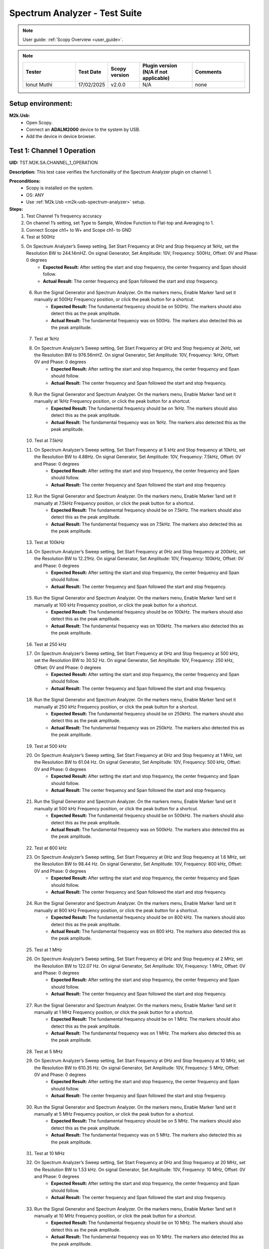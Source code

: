 .. _m2k_spectrum_analyzer_tests:

Spectrum Analyzer - Test Suite
====================================================================================================

.. note::

    User guide: :ref:`Scopy Overview <user_guide>`.


.. note::
    .. list-table:: 
       :widths: 50 30 30 50 50
       :header-rows: 1

       * - Tester
         - Test Date
         - Scopy version
         - Plugin version (N/A if not applicable)
         - Comments
       * - Ionut Muthi
         - 17/02/2025
         - v2.0.0
         - N/A
         - none 

Setup environment:
----------------------------------------------------------------------------------------------------

.. _m2k-usb-spectrum-analyzer:

**M2k.Usb:**
        - Open Scopy.
        - Connect an **ADALM2000** device to the system by USB.
        - Add the device in device browser.

Test 1: Channel 1 Operation
----------------------------------------------------------------------------------------------------

**UID:** TST.M2K.SA.CHANNEL_1_OPERATION

**Description:** This test case verifies the functionality of the Spectrum Analyzer plugin on channel 1.

**Preconditions:**
        - Scopy is installed on the system.
        - OS: ANY
        - Use :ref:`M2k.Usb <m2k-usb-spectrum-analyzer>` setup.

**Steps:**
        1. Test Channel 1’s frequency accuracy
        2. On channel 1’s setting, set Type to Sample, Window Function to Flat-top and Averaging to 1.
        3. Connect Scope ch1+ to W+ and Scope ch1- to GND
        4. Test at 500Hz
        5. On Spectrum Analyzer’s Sweep setting, Set Start Frequency at 0Hz and Stop frequency at 1kHz, set the Resolution BW to 244.14mHZ. On signal Generator, Set Amplitude: 10V, Frequency: 500Hz, Offset: 0V and Phase: 0 degrees
                - **Expected Result:** After setting the start and stop frequency, the center frequency and Span should follow.
                - **Actual Result:**  The center frequency and Span followed the start and stop frequency.

..
  Actual test result goes here.
..

        6. Run the Signal Generator and Spectrum Analyzer. On the markers menu, Enable Marker 1and set it manually at 500Hz Frequency position, or click the peak button for a shortcut.
                - **Expected Result:** The fundamental frequency should be on 500Hz. The markers should also detect this as the peak amplitude.
                - **Actual Result:** The fundamental frequency was on 500Hz. The markers also detected this as the peak amplitude.

..
  Actual test result goes here.
..

        7. Test at 1kHz
        8. On Spectrum Analyzer’s Sweep setting, Set Start Frequency at 0Hz and Stop frequency at 2kHz, set the Resolution BW to 976.56mHZ. On signal Generator, Set Amplitude: 10V, Frequency: 1kHz, Offset: 0V and Phase: 0 degrees
                - **Expected Result:** After setting the start and stop frequency, the center frequency and Span should follow.
                - **Actual Result:** The center frequency and Span followed the start and stop frequency.

..
  Actual test result goes here.
..

        9. Run the Signal Generator and Spectrum Analyzer. On the markers menu, Enable Marker 1and set it manually at 1kHz Frequency position, or click the peak button for a shortcut.
                - **Expected Result:** The fundamental frequency should be on 1kHz. The markers should also detect this as the peak amplitude.
                - **Actual Result:** The fundamental frequency was on 1kHz. The markers also detected this as the peak amplitude.

..
  Actual test result goes here.
..

        10. Test at 7.5kHz
        11. On Spectrum Analyzer’s Sweep setting, Set Start Frequency at 5 kHz and Stop frequency at 10kHz, set the Resolution BW to 4.88Hz. On signal Generator, Set Amplitude: 10V, Frequency: 7.5kHz, Offset: 0V and Phase: 0 degrees
                - **Expected Result:** After setting the start and stop frequency, the center frequency and Span should follow.
                - **Actual Result:** The center frequency and Span followed the start and stop frequency.

..
  Actual test result goes here.
..

        12. Run the Signal Generator and Spectrum Analyzer. On the markers menu, Enable Marker 1and set it manually at 7.5kHz Frequency position, or click the peak button for a shortcut.
                - **Expected Result:** The fundamental frequency should be on 7.5kHz. The markers should also detect this as the peak amplitude.
                - **Actual Result:** The fundamental frequency was on 7.5kHz. The markers also detected this as the peak amplitude.

..
  Actual test result goes here.
..

        13. Test at 100kHz
        14. On Spectrum Analyzer’s Sweep setting, Set Start Frequency at 0Hz and Stop frequency at 200kHz, set the Resolution BW to 12.21Hz. On signal Generator, Set Amplitude: 10V, Frequency: 100kHz, Offset: 0V and Phase: 0 degrees
                - **Expected Result:** After setting the start and stop frequency, the center frequency and Span should follow.
                - **Actual Result:** The center frequency and Span followed the start and stop frequency.

..
  Actual test result goes here.
..

        15. Run the Signal Generator and Spectrum Analyzer. On the markers menu, Enable Marker 1and set it manually at 100 kHz Frequency position, or click the peak button for a shortcut.
                - **Expected Result:** The fundamental frequency should be on 100kHz. The markers should also detect this as the peak amplitude.
                - **Actual Result:** The fundamental frequency was on 100kHz. The markers also detected this as the peak amplitude.

..
  Actual test result goes here.
..

        16. Test at 250 kHz
        17. On Spectrum Analyzer’s Sweep setting, Set Start Frequency at 0Hz and Stop frequency at 500 kHz, set the Resolution BW to 30.52 Hz. On signal Generator, Set Amplitude: 10V, Frequency: 250 kHz, Offset: 0V and Phase: 0 degrees
                - **Expected Result:** After setting the start and stop frequency, the center frequency and Span should follow.
                - **Actual Result:** The center frequency and Span followed the start and stop frequency.

..
  Actual test result goes here.
..

        18. Run the Signal Generator and Spectrum Analyzer. On the markers menu, Enable Marker 1and set it manually at 250 kHz Frequency position, or click the peak button for a shortcut.
                - **Expected Result:** The fundamental frequency should be on 250kHz. The markers should also detect this as the peak amplitude.
                - **Actual Result:** The fundamental frequency was on 250kHz. The markers also detected this as the peak amplitude.

..
  Actual test result goes here.
..

        19. Test at 500 kHz
        20. On Spectrum Analyzer’s Sweep setting, Set Start Frequency at 0Hz and Stop frequency at 1 MHz, set the Resolution BW to 61.04 Hz. On signal Generator, Set Amplitude: 10V, Frequency: 500 kHz, Offset: 0V and Phase: 0 degrees
                - **Expected Result:** After setting the start and stop frequency, the center frequency and Span should follow.
                - **Actual Result:** The center frequency and Span followed the start and stop frequency. 

..
  Actual test result goes here.
..

        21. Run the Signal Generator and Spectrum Analyzer. On the markers menu, Enable Marker 1and set it manually at 500 kHz Frequency position, or click the peak button for a shortcut.
                - **Expected Result:** The fundamental frequency should be on 500kHz. The markers should also detect this as the peak amplitude.
                - **Actual Result:** The fundamental frequency was on 500kHz. The markers also detected this as the peak amplitude.

..
  Actual test result goes here.
..

        22. Test at 800 kHz
        23. On Spectrum Analyzer’s Sweep setting, Set Start Frequency at 0Hz and Stop frequency at 1.6 MHz, set the Resolution BW to 98.44 Hz. On signal Generator, Set Amplitude: 10V, Frequency: 800 kHz, Offset: 0V and Phase: 0 degrees
                - **Expected Result:** After setting the start and stop frequency, the center frequency and Span should follow.
                - **Actual Result:** The center frequency and Span followed the start and stop frequency.

..
  Actual test result goes here.
..

        24. Run the Signal Generator and Spectrum Analyzer. On the markers menu, Enable Marker 1and set it manually at 800 kHz Frequency position, or click the peak button for a shortcut.
                - **Expected Result:** The fundamental frequency should be on 800 kHz. The markers should also detect this as the peak amplitude.
                - **Actual Result:** The fundamental frequency was on 800 kHz. The markers also detected this as the peak amplitude.

..
  Actual test result goes here.
..

        25. Test at 1 MHz
        26. On Spectrum Analyzer’s Sweep setting, Set Start Frequency at 0Hz and Stop frequency at 2 MHz, set the Resolution BW to 122.07 Hz. On signal Generator, Set Amplitude: 10V, Frequency: 1 MHz, Offset: 0V and Phase: 0 degrees
                - **Expected Result:** After setting the start and stop frequency, the center frequency and Span should follow.
                - **Actual Result:** The center frequency and Span followed the start and stop frequency.

..
  Actual test result goes here.
..

        27. Run the Signal Generator and Spectrum Analyzer. On the markers menu, Enable Marker 1and set it manually at 1 MHz Frequency position, or click the peak button for a shortcut.
                - **Expected Result:** The fundamental frequency should be on 1 MHz. The markers should also detect this as the peak amplitude.
                - **Actual Result:** The fundamental frequency was on 1 MHz. The markers also detected this as the peak amplitude.

..
  Actual test result goes here.
..

        28. Test at 5 MHz
        29. On Spectrum Analyzer’s Sweep setting, Set Start Frequency at 0Hz and Stop frequency at 10 MHz, set the Resolution BW to 610.35 Hz. On signal Generator, Set Amplitude: 10V, Frequency: 5 MHz, Offset: 0V and Phase: 0 degrees
                - **Expected Result:** After setting the start and stop frequency, the center frequency and Span should follow.
                - **Actual Result:** The center frequency and Span followed the start and stop frequency.

..
  Actual test result goes here.
..

        30. Run the Signal Generator and Spectrum Analyzer. On the markers menu, Enable Marker 1and set it manually at 5 MHz Frequency position, or click the peak button for a shortcut.
                - **Expected Result:** The fundamental frequency should be on 5 MHz. The markers should also detect this as the peak amplitude.
                - **Actual Result:** The fundamental frequency was on 5 MHz. The markers also detected this as the peak amplitude.

..
  Actual test result goes here.
..

        31. Test at 10 MHz
        32. On Spectrum Analyzer’s Sweep setting, Set Start Frequency at 0Hz and Stop frequency at 20 MHz, set the Resolution BW to 1.53 kHz. On signal Generator, Set Amplitude: 10V, Frequency: 10 MHz, Offset: 0V and Phase: 0 degrees
                - **Expected Result:** After setting the start and stop frequency, the center frequency and Span should follow.
                - **Actual Result:** The center frequency and Span followed the start and stop frequency.

..
  Actual test result goes here.
..

        33. Run the Signal Generator and Spectrum Analyzer. On the markers menu, Enable Marker 1and set it manually at 10 MHz Frequency position, or click the peak button for a shortcut.
                - **Expected Result:** The fundamental frequency should be on 10 MHz. The markers should also detect this as the peak amplitude.
                - **Actual Result:** The fundamental frequency was on 10 MHz. The markers also detected this as the peak amplitude.

..
  Actual test result goes here.
..

        34. Test at 20 MHz
        35. On Spectrum Analyzer’s Sweep setting, Set Start Frequency at 0Hz and Stop frequency at 50 MHz, set the Resolution BW to 3.05 kHz. On signal Generator, Set Amplitude: 10V, Frequency: 20 MHz, Offset: 0V and Phase: 0 degrees
                - **Expected Result:** After setting the start and stop frequency, the center frequency and Span should follow.
                - **Actual Result:** The center frequency and Span followed the start and stop frequency.

..
  Actual test result goes here.
..

        36. Run the Signal Generator and Spectrum Analyzer. On the markers menu, Enable Marker 1and set it manually at 20 MHz Frequency position, or click the peak button for a shortcut.
                - **Expected Result:** The fundamental frequency should be on 20 MHz. The markers should also detect this as the peak amplitude.
                - **Actual Result:** The fundamental frequency was on 20 MHz. The markers also detected this as the peak amplitude.

..
  Actual test result goes here.
..

**Tested OS:** Windows ADI

..
  Details about the tested OS goes here.

**Comments:** none

..
  Any comments about the test goes here.

**Result:** PASS

..
  The result of the test goes here (PASS/FAIL).


Test 2: Channel 2 Operation
--------------------------------------------

**UID:** TST.M2K.SA.CHANNEL_2_OPERATION

**Description:** This test case verifies the functionality of the Spectrum Analyzer plugin on channel 2.

**Preconditions:**
        - Scopy is installed on the system.
        - OS: ANY
        - Use :ref:`M2k.Usb <m2k-usb-spectrum-analyzer>` setup.

**Steps:**
        1. Test Channel 2’s frequency accuracy
        2. On Channel 2’s setting, set Type to Sample, Window Function to Flat-top and Averaging to 1.
        3. Connect Scope ch2+ to W2+ and Scope ch2- to GND
        4. Test at 500Hz
        5. On Spectrum Analyzer’s Sweep setting, Set Start Frequency at 0Hz and Stop frequency at 1kHz, set the Resolution BW to 244.14mHZ. On signal Generator, Set Amplitude: 10V, Frequency: 500Hz, Offset: 0V and Phase: 0 degrees
                - **Expected Result:** After setting the start and stop frequency, the center frequency and Span should follow.
                - **Actual Result:** The center frequency and Span followed the start and stop frequency.

..
  Actual test result goes here.
..

        6. Run the Signal Generator and Spectrum Analyzer. On the markers menu, Enable Marker 1and set it manually at 500Hz Frequency position, or click the peak button for a shortcut.
                - **Expected Result:** The fundamental frequency should be on 500Hz. The markers should also detect this as the peak amplitude.
                - **Actual Result:** The fundamental frequency was on 500Hz. The markers also detected this as the peak amplitude.

..
  Actual test result goes here.
..

        7. Test at 1kHz
        8. On Spectrum Analyzer’s Sweep setting, Set Start Frequency at 0Hz and Stop frequency at 2kHz, set the Resolution BW to 976.56mHZ. On signal Generator, Set Amplitude: 10V, Frequency: 1kHz, Offset: 0V and Phase: 0 degrees
                - **Expected Result:** After setting the start and stop frequency, the center frequency and Span should follow.
                - **Actual Result:** The center frequency and Span followed the start and stop frequency.

..
  Actual test result goes here.
..

        9. Run the Signal Generator and Spectrum Analyzer. On the markers menu, Enable Marker 1and set it manually at 1kHz Frequency position, or click the peak button for a shortcut.
                - **Expected Result:** The fundamental frequency should be on 1kHz. The markers should also detect this as the peak amplitude.
                - **Actual Result:** The fundamental frequency was on 1kHz. The markers also detected this as the peak amplitude.

..
  Actual test result goes here.
..

        10. Test at 7.5kHz
        11. On Spectrum Analyzer’s Sweep setting, Set Start Frequency at 5 kHz and Stop frequency at 10kHz, set the Resolution BW to 4.88Hz. On signal Generator, Set Amplitude: 10V, Frequency: 7.5kHz, Offset: 0V and Phase: 0 degrees
                - **Expected Result:** After setting the start and stop frequency, the center frequency and Span should follow.
                - **Actual Result:** The center frequency and Span followed the start and stop frequency.

..
  Actual test result goes here.
..

        12. Run the Signal Generator and Spectrum Analyzer. On the markers menu, Enable Marker 1and set it manually at 7.5kHz Frequency position, or click the peak button for a shortcut.
                - **Expected Result:** The fundamental frequency should be on 7.5kHz. The markers should also detect this as the peak amplitude.
                - **Actual Result:** The fundamental frequency was on 7.5kHz. The markers also detected this as the peak amplitude.

..
  Actual test result goes here.
..

        13. Test at 100kHz
        14. On Spectrum Analyzer’s Sweep setting, Set Start Frequency at 0Hz and Stop frequency at 200kHz, set the Resolution BW to 12.21Hz. On signal Generator, Set Amplitude: 10V, Frequency: 100kHz, Offset: 0V and Phase: 0 degrees
                - **Expected Result:** After setting the start and stop frequency, the center frequency and Span should follow.
                - **Actual Result:** The center frequency and Span followed the start and stop frequency.

..
  Actual test result goes here.
..

        15. Run the Signal Generator and Spectrum Analyzer. On the markers menu, Enable Marker 1and set it manually at 100 kHz Frequency position, or click the peak button for a shortcut.
                - **Expected Result:** The fundamental frequency should be on 100kHz. The markers should also detect this as the peak amplitude.
                - **Actual Result:** The fundamental frequency was on 100kHz. The markers also detected this as the peak amplitude.

..
  Actual test result goes here.
..

        16. Test at 250 kHz
        17. On Spectrum Analyzer’s Sweep setting, Set Start Frequency at 0Hz and Stop frequency at 500 kHz, set the Resolution BW to 30.52 Hz. On signal Generator, Set Amplitude: 10V, Frequency: 250 kHz, Offset: 0V and Phase: 0 degrees
                - **Expected Result:** After setting the start and stop frequency, the center frequency and Span should follow.
                - **Actual Result:** The center frequency and Span followed the start and stop frequency.

..
  Actual test result goes here.
..

        18. Run the Signal Generator and Spectrum Analyzer. On the markers menu, Enable Marker 1and set it manually at 250 kHz Frequency position, or click the peak button for a shortcut.
                - **Expected Result:** The fundamental frequency should be on 250kHz. The markers should also detect this as the peak amplitude.
                - **Actual Result:** The fundamental frequency was on 250kHz. The markers also detected this as the peak amplitude.

..
  Actual test result goes here.
..

        19. Test at 500 kHz
        20. On Spectrum Analyzer’s Sweep setting, Set Start Frequency at 0Hz and Stop frequency at 1 MHz, set the Resolution BW to 61.04 Hz. On signal Generator, Set Amplitude: 10V, Frequency: 500 kHz, Offset: 0V and Phase: 0 degrees
                - **Expected Result:** After setting the start and stop frequency, the center frequency and Span should follow.
                - **Actual Result:** The center frequency and Span followed the start and stop frequency.

..
  Actual test result goes here.
..

        21. Run the Signal Generator and Spectrum Analyzer. On the markers menu, Enable Marker 1and set it manually at 500 kHz Frequency position, or click the peak button for a shortcut.
                - **Expected Result:** The fundamental frequency should be on 500kHz. The markers should also detect this as the peak amplitude.
                - **Actual Result:** The fundamental frequency was on 500kHz. The markers also detected this as the peak amplitude.

..
  Actual test result goes here.
..

        22. Test at 800 kHz
        23. On Spectrum Analyzer’s Sweep setting, Set Start Frequency at 0Hz and Stop frequency at 1.6 MHz, set the Resolution BW to 98.44 Hz. On signal Generator, Set Amplitude: 10V, Frequency: 800 kHz, Offset: 0V and Phase: 0 degrees
                - **Expected Result:** After setting the start and stop frequency, the center frequency and Span should follow.
                - **Actual Result:** The center frequency and Span followed the start and stop frequency.

..
  Actual test result goes here.
..

        24. Run the Signal Generator and Spectrum Analyzer. On the markers menu, Enable Marker 1and set it manually at 800 kHz Frequency position, or click the peak button for a shortcut.
                - **Expected Result:** The fundamental frequency should be on 800 kHz. The markers should also detect this as the peak amplitude.
                - **Actual Result:** The fundamental frequency was on 800 kHz. The markers also detected this as the peak amplitude.

..
  Actual test result goes here.
..

        25. Test at 1 MHz
        26. On Spectrum Analyzer’s Sweep setting, Set Start Frequency at 0Hz and Stop frequency at 2 MHz, set the Resolution BW to 122.07 Hz. On signal Generator, Set Amplitude: 10V, Frequency: 1 MHz, Offset: 0V and Phase: 0 degrees
                - **Expected Result:** After setting the start and stop frequency, the center frequency and Span should follow.
                - **Actual Result:** The center frequency and Span followed the start and stop frequency.

..
  Actual test result goes here.
..

        27. Run the Signal Generator and Spectrum Analyzer. On the markers menu, Enable Marker 1and set it manually at 1 MHz Frequency position, or click the peak button for a shortcut.
                - **Expected Result:** The fundamental frequency should be on 1 MHz. The markers should also detect this as the peak amplitude.
                - **Actual Result:** The fundamental frequency was on 1 MHz. The markers also detected this as the peak amplitude.

..
  Actual test result goes here.
..

        28. Test at 5 MHz
        29. On Spectrum Analyzer’s Sweep setting, Set Start Frequency at 0Hz and Stop frequency at 10 MHz, set the Resolution BW to 610.35 Hz. On signal Generator, Set Amplitude: 10V, Frequency: 5 MHz, Offset: 0V and Phase: 0 degrees
                - **Expected Result:** After setting the start and stop frequency, the center frequency and Span should follow.
                - **Actual Result:** The center frequency and Span followed the start and stop frequency.

..
  Actual test result goes here.
..

        30. Run the Signal Generator and Spectrum Analyzer. On the markers menu, Enable Marker 1and set it manually at 5 MHz Frequency position, or click the peak button for a shortcut.
                - **Expected Result:** The fundamental frequency should be on 5 MHz. The markers should also detect this as the peak amplitude.
                - **Actual Result:** The fundamental frequency was on 5 MHz. The markers also detected this as the peak amplitude.

..
  Actual test result goes here.
..

        31. Test at 10 MHz
        32. On Spectrum Analyzer’s Sweep setting, Set Start Frequency at 0Hz and Stop frequency at 20 MHz, set the Resolution BW to 1.53 kHz. On signal Generator, Set Amplitude: 10V, Frequency: 10 MHz, Offset: 0V and Phase: 0 degrees
                - **Expected Result:** After setting the start and stop frequency, the center frequency and Span should follow.
                - **Actual Result:** The center frequency and Span followed the start and stop frequency.

..
  Actual test result goes here.
..

        33. Run the Signal Generator and Spectrum Analyzer. On the markers menu, Enable Marker 1and set it manually at 10 MHz Frequency position, or click the peak button for a shortcut.
                - **Expected Result:** The fundamental frequency should be on 10 MHz. The markers should also detect this as the peak amplitude.
                - **Actual Result:** The fundamental frequency was on 10 MHz. The markers also detected this as the peak amplitude.

..
  Actual test result goes here.
..

        34. Test at 20 MHz
        35. On Spectrum Analyzer’s Sweep setting, Set Start Frequency at 0Hz and Stop frequency at 50 MHz, set the Resolution BW to 3.05 kHz. On signal Generator, Set Amplitude: 10V, Frequency: 20 MHz, Offset: 0V and Phase: 0 degrees
                - **Expected Result:** After setting the start and stop frequency, the center frequency and Span should follow.
                - **Actual Result:** The center frequency and Span followed the start and stop frequency.

..
  Actual test result goes here.
..

        36. Run the Signal Generator and Spectrum Analyzer. On the markers menu, Enable Marker 1and set it manually at 20 MHz Frequency position, or click the peak button for a shortcut.
                - **Expected Result:** The fundamental frequency should be on 20 MHz. The markers should also detect this as the peak amplitude.
                - **Actual Result:** The fundamental frequency was on 20 MHz. The markers also detected this as the peak amplitude.

..
  Actual test result goes here.
..

**Tested OS:** Windows ADI

..
  Details about the tested OS goes here.

**Comments:** none

..
  Any comments about the test goes here.

**Result:** PASS

..
  The result of the test goes here (PASS/FAIL).


Test 3: Channel 1 and 2 Operation
--------------------------------------------

**UID:** TST.M2K.SA.CHANNEL_1_AND_2_OPERATION

**Description:** This test case verifies the functionality of the Spectrum Analyzer plugin on channel 1 and 2.

**Preconditions:**
        - Scopy is installed on the system.
        - OS: ANY
        - Use :ref:`M2k.Usb <m2k-usb-spectrum-analyzer>` setup.

**Steps:**
        1. Testing the marker function for channel 1 and 2
        2. On channel 1 and 2’s setting, set Type to Sample, Window Function to Flat-top and Averaging to 1.
        3. Connect Scope ch1+ to W1 and Scope ch1- to GND. Connect Scope ch2+ to W2 and Scope ch2- to GND
        4. On Spectrum Analyzer’s Sweep setting, Set Start Frequency at 0Hz and Stop frequency at 1MHz, set the Resolution BW to 61.04Hz. On signal Generator, Set Channel 1’s Amplitude: 10V, Frequency: 250 kHz, Offset: 0V and Phase: 0 degrees. Amplitude: 10V, Frequency: 750 kHz, Offset: 0V and Phase: 0 degrees
        5. Open the marker setting and select channel 1. Enable marker 1,2,3,4 or 5.
                - **Expected Result:** The marker is enabled when the number box is filled with color. The initial position of the marker is on the center frequency of the window.
                - **Actual Result:** The marker is enabled when the number box is filled with color. The initial position of the marker is on the center frequency of the window.

..
  Actual test result goes here.
..

        6. Click the peak button.
                - **Expected Result:** The marker highlighted should detect the fundamental frequency of the channel 1’s signal which is on 250kHz.
                - **Actual Result:** The marker highlighted detected the fundamental frequency of the channel 1’s signal which is on 250kHz.

..
  Actual test result goes here.
..

        7. Click the “→ peak” button.
                - **Expected Result:** The marker highlighted shouldn’t detect the fundamental frequency of the channel 2’s signal which is on 750kHz.
                - **Actual Result:** The marker highlighted shows another peak frequency ignoring the fundamental frequency of the channel 2’s signal which is on 750kHz.

..
  Actual test result goes here.
..

        8. Click the “Dn Ampl” button.
                - **Expected Result:** The marker should detect the next lower amplitude signal compared from the previous point within the channel 1’s spectrum.
                - **Actual Result:** The marker detected the next lower amplitude signal compared from the previous point within the channel 1’s spectrum.

..
  Actual test result goes here.
..

        9. Click the “Up Ampl” button.
                - **Expected Result:** The marker should detect the next higher amplitude signal compared from the previous point within the channel 1’s spectrum.
                - **Actual Result:** The marker detected the next higher amplitude signal compared from the previous point within the channel 1’s spectrum.

..
  Actual test result goes here.
..

        10. Open the marker setting and select channel 2. Enable marker 1,2,3,4 or 5.
                - **Expected Result:** The marker is enabled when the number box is filled with color. The initial position of the marker is on the center frequency of the window.
                - **Actual Result:** The marker is enabled when the number box is filled with color. The initial position of the marker is on the center frequency of the window.

..
  Actual test result goes here.
..

        11. Click the peak button.
                - **Expected Result:** The marker highlighted should detect the fundamental frequency of the channel 2’s signal which is on 750kHz.
                - **Actual Result:** The marker highlighted detected the fundamental frequency of the channel 2’s signal which is on 750kHz.

..
  Actual test result goes here.
..

        12. Click the “← peak” button.
                - **Expected Result:** The marker highlighted shouldn’t detect the fundamental frequency of the channel 1’s signal which is on 250kHz.
                - **Actual Result:** The marker highlighted shows another peak frequency ignoring the fundamental frequency of the channel 1’s signal which is on 250kHz.

..
  Actual test result goes here.
..

        13. Click the “Dn Ampl” button.
                - **Expected Result:** The marker should detect the next lower amplitude signal compared from the previous point within the channel 2’s spectrum.
                - **Actual Result:** The marker detected the next lower amplitude signal compared from the previous point within the channel 2’s spectrum.

..
  Actual test result goes here.
..

        14. Click the “Up Ampl” button.
                - **Expected Result:** The marker should detect the next higher amplitude signal compared from the previous point within the channel 2’s spectrum.
                - **Actual Result:** The marker detected the next higher amplitude signal compared from the previous point within the channel 2’s spectrum.

..
  Actual test result goes here.
..

        15. Testing channel 1 and 2 simultaneously
        16. On channel 1 and 2’s setting, set Type to Sample, Window Function to Flat-top and Averaging to 1.
        17. Connect Scope ch1+ to W1 and Scope ch1- to GND. Connect Scope ch2+ to W2 and Scope ch2- to GND
        18. On Spectrum Analyzer’s Sweep setting, Set Start Frequency at 0Hz and Stop frequency at 500 Hz, set the Resolution BW to 488.28 mHz. On signal Generator, Set Channel 1’s Amplitude: 10V, Frequency: 100 Hz, Offset: 0V and Phase: 0 degrees. Amplitude: 10V, Frequency: 300 Hz, Offset: 0V and Phase: 0 degrees
        19. Run the Signal Generator and Spectrum Analyzer. Set Marker Table on to monitor marker values.
                - **Expected Result:** The fundamental frequency should be on 100 Hz for channel 1 and 300 Hz for channel 2. The signals shouldn’t be interfering the other.
                - **Actual Result:** The fundamental frequency was on 100 Hz for channel 1 and 300 Hz for channel 2. The signals didn’t interfere with each other.

..
  Actual test result goes here.
..

        20. Repeat Testing the marker function for channel 1 and 2 from steps 5. to 14.
                - **Expected Result:** The behavior should be the same.
                - **Actual Result:** The behavior was the same.

..
  Actual test result goes here.
..

        21. On Spectrum Analyzer’s Sweep setting, Set Start Frequency at 0Hz and Stop frequency at 1k Hz, set the Resolution BW to 976.56 mHz. On signal Generator, Set Channel 1’s Amplitude: 10V, Frequency: 200 Hz, Offset: 0V and Phase: 0 degrees. Amplitude: 10V, Frequency: 600 Hz, Offset: 0V and Phase: 0 degrees
        22. Run the Signal Generator and Spectrum Analyzer.
                - **Expected Result:** The fundamental frequency should be on 200 Hz for channel 1 and 600 Hz for channel 2. The signals shouldn’t be interfering the other.
                - **Actual Result:** The fundamental frequency was on 200 Hz for channel 1 and 600 Hz for channel 2. The signals didn’t interfere with each other.

..
  Actual test result goes here.
..

        23. Repeat Testing the marker function for channel 1 and 2 from steps 5. to 14.
                - **Expected Result:** The behavior should be the same.
                - **Actual Result:** The behavior was the same.

..
  Actual test result goes here.
..

        24. On Spectrum Analyzer’s Sweep setting, Set Start Frequency at 0Hz and Stop frequency at 1k Hz, set the Resolution BW to 976.56 mHz. On signal Generator, Set Channel 1’s Amplitude: 10V, Frequency: 300 Hz, Offset: 0V and Phase: 0 degrees. Amplitude: 10V, Frequency: 700 Hz, Offset: 0V and Phase: 0 degrees
        25. Run the Signal Generator and Spectrum Analyzer.
                - **Expected Result:** The fundamental frequency should be on 300 Hz for channel 1 and 700 Hz for channel 2. The signals shouldn’t be interfering the other.
                - **Actual Result:** The fundamental frequency was on 300 Hz for channel 1 and 700 Hz for channel 2. The signals didn’t interfere with each other.

..
  Actual test result goes here.
..

        26. Repeat Testing the marker function for channel 1 and 2 from steps 5 to 14.
                - **Expected Result:** The behavior should be the same.
                - **Actual Result:** The behavior was the same.

..
  Actual test result goes here.
..

        27. On Spectrum Analyzer’s Sweep setting, Set Start Frequency at 0Hz and Stop frequency at 10 kHz, set the Resolution BW to 4.88 Hz. On signal Generator, Set Channel 1’s Amplitude: 10V, Frequency: 4 kHz, Offset: 0V and Phase: 0 degrees. Amplitude: 10V, Frequency: 7k Hz, Offset: 0V and Phase: 0 degrees
        28. Run the Signal Generator and Spectrum Analyzer.
                - **Expected Result:** The fundamental frequency should be on 4 kHz for channel 1 and 7 kHz for channel 2. The signals shouldn’t be interfering the other.
                - **Actual Result:** The fundamental frequency was on 4 kHz for channel 1 and 7 kHz for channel 2. The signals didn’t interfere with each other.

..
  Actual test result goes here.
..

        29. Repeat Testing the marker function for channel 1 and 2 from steps 5 to 14.
                - **Expected Result:** The behavior should be the same.
                - **Actual Result:** The behavior was the same.

..
  Actual test result goes here.
..

        30. On Spectrum Analyzer’s Sweep setting, Set Start Frequency at 0Hz and Stop frequency at 20 kHz, set the Resolution BW to 9.77 Hz. On signal Generator, Set Channel 1’s Amplitude: 10V, Frequency: 10 kHz, Offset: 0V and Phase: 0 degrees. Amplitude: 10V, Frequency: 15 kHz, Offset: 0V and Phase: 0 degrees
        31. Run the Signal Generator and Spectrum Analyzer.
                - **Expected Result:** The fundamental frequency should be on 10 kHz for channel 1 and 15 kHz for channel 2. The signals shouldn’t be interfering the other.
                - **Actual Result:** The fundamental frequency was on 10 kHz for channel 1 and 15 kHz for channel 2. The signals didn’t interfere with each other.

..
  Actual test result goes here.
..

        32. Repeat Testing the marker function for channel 1 and 2 from steps 5 to 14.
                - **Expected Result:** The behavior should be the same.
                - **Actual Result:** The behavior was the same.

..
  Actual test result goes here.
..

        33. On Spectrum Analyzer’s Sweep setting, Set Start Frequency at 0Hz and Stop frequency at 50 kHz, set the Resolution BW to 24.41 Hz. On signal Generator, Set Channel 1’s Amplitude: 10V, Frequency: 25 kHz, Offset: 0V and Phase: 0 degrees. Amplitude: 10V, Frequency: 35 kHz, Offset: 0V and Phase: 0 degrees
        34. Run the Signal Generator and Spectrum Analyzer.
                - **Expected Result:** The fundamental frequency should be on 25 kHz for channel 1 and 35 kHz for channel 2. The signals shouldn’t be interfering the other.
                - **Actual Result:** The fundamental frequency was on 25 kHz for channel 1 and 35 kHz for channel 2. The signals didn’t interfere with each other.

..
  Actual test result goes here.
..

        35. Repeat Testing the marker function for channel 1 and 2 from steps 5 to 14.
                - **Expected Result:** The behavior should be the same.
                - **Actual Result:** The behavior was the same.

..
  Actual test result goes here.
..

        36. On Spectrum Analyzer’s Sweep setting, Set Start Frequency at 0Hz and Stop frequency at 100 kHz, set the Resolution BW to 61.04 Hz. On signal Generator, Set Channel 1’s Amplitude: 10V, Frequency: 50 kHz, Offset: 0V and Phase: 0 degrees. Amplitude: 10V, Frequency: 70 kHz, Offset: 0V and Phase: 0 degrees
        37. Run the Signal Generator and Spectrum Analyzer.
                - **Expected Result:** The fundamental frequency should be on 50 kHz for channel 1 and 70 kHz for channel 2. The signals shouldn’t be interfering the other.
                - **Actual Result:** The fundamental frequency was on 50 kHz for channel 1 and 70 kHz for channel 2. The signals didn’t interfere with each other.

..
  Actual test result goes here.
..

        38. Repeat Testing the marker function for channel 1 and 2 from steps 5 to 14.
                - **Expected Result:** The behavior should be the same.
                - **Actual Result:** The behavior was the same.

..
  Actual test result goes here.
..

**Tested OS:** Windows ADI

..
  Details about the tested OS goes here.

**Comments:** none

..
  Any comments about the test goes here.

**Result:** PASS

..
  The result of the test goes here (PASS/FAIL).


Test 4: Additional Features
--------------------------------------------

**UID:** TST.M2K.SA.ADDITIONAL_FEATURES

**Description:** This test case verifies the additional features of the Spectrum Analyzer plugin.

**Preconditions:**
        - Scopy is installed on the system.
        - OS: ANY
        - Use :ref:`M2k.Usb <m2k-usb-spectrum-analyzer>` setup.

**Steps:**
        1. Testing channel 1’s trace detector type
        2. On channel 1’s setting, set Type to Sample, Window Function to Flat-top and Averaging to 1.
        3. Connect Scope ch1+ to W1 and Scope ch1- to GND. Connect Scope ch2+ to W2 and Scope ch2- to GND
        4. On Spectrum Analyzer’s Sweep setting, Set Start Frequency at 0Hz and Stop frequency at 1MHz, set the Resolution BW to 61.04Hz. On signal Generator, Set Channel 1’s Amplitude: 10V, Frequency: 500 kHz, Offset: 0V and Phase: 0 degrees
        5. Test Peak hold Continuous
        6. On channel 1’s setting, set the detector type to Peak hold continuous. Run Spectrum Analyzer and Signal Generator.
                - **Expected Result:** The noise floor of the signal should move up to the peak of the noise floor.
                - **Actual Result:** The noise floor of the signal moved up to the peak of the noise floor.

..
  Actual test result goes here.
..

        7. On Signal Generator’s channel 1, change the frequency to 250 kHz.
                - **Expected Result:** The signal should be able to capture the fundamental frequency at 250kHz while retaining the previous fundamental frequency from 500kHz signal
                - **Actual Result:** The signal was able to capture the fundamental frequency at 250kHz while retaining the previous fundamental frequency from 500kHz signal.

..
  Actual test result goes here.
..

        8. Test Min hold Continuous
        9. Repeat the steps of testing detector types. On channel 1’s setting, set the detector type to Min hold continuous. Run Spectrum Analyzer and Signal Generator.
                - **Expected Result:** The noise floor of the signal should move down to the minimum value of the noise floor while retaining the fundamental frequency at 500kHz.
                - **Actual Result:** The noise floor of the signal moved down to the minimum value of the noise floor while retaining the fundamental frequency at 500kHz.

..
  Actual test result goes here.
..

        10. On Signal Generator’s channel 1, change the frequency to 250 kHz.
                - **Expected Result:** The fundamental frequencies shouldn’t be detected but the noise floor’s should still be moving to the minimum
                - **Actual Result:** The fundamental frequencies weren’t detected but the noise floor’s still moved to the minimum.

..
  Actual test result goes here.
..

        11. Testing channel 2’s trace detector type
        12. Repeat the steps in channel 1's trace detector using channel 2.
                - **Expected Result:** The response should be the same
                - **Actual Result:** The response was the same.

..
  Actual test result goes here.
..

        13. Testing the marker table
        14. On channel 1’s setting, set Type to Sample, Window Function to Flat-top and Averaging to 1.
        15. Connect Scope ch1+ to W1 and Scope ch1- to GND. Connect Scope ch2+ to W2 and Scope ch2- to GND
        16. Set Signal Generator’s channel 1 to the following parameter: Waveformtype: Square Wave, Amplitude: 5V, Frequency: 50kHz, Offset: 0V and Phase 0 degrees. For channel 2 set the following parameters: Waveform type: Triangle , Amplitude: 5V, Frequency: 100kHz, offset: 0V and Phase: 0 degrees
        17. Set Spectrum Analyzer’s channel 1 and 2’s type to sample and Window to Flat top. For the Sweep setting set Start: 0Hz, Stop: 1MHz , Resolution BW: 61.04Hz. Run both Signal Generator and Spectrum Analyzer.
                - **Expected Result:** The spectrum analyzer now displays the FFT signal of both signals with the fundamental frequency and harmonics.
                - **Actual Result:** The spectrum analyzer displayed the FFT signal of both signals with the fundamental frequency and harmonics.

..
  Actual test result goes here.
..

        18. On the marker menu, enable the marker table feature.
                - **Expected Result:** The interface should look like the image in the step resource picture.
                - **Actual Result:** The interface looked like the image in the step resource picture.

..
  Actual test result goes here.
..

        19. Enable 5 markers for the two channels and distribute each markers on the fundamental frequency or harmonic frequency of the signal by pressing “Up Ampl” or “Dn Ampl”
                - **Expected Result:** For channel 1 the fundamental frequency is on 50kHz and the succeeding harmonics are at 150kHz, 250kHz, 350kHz and 450kHz. For channel 2, the fundamental frequency is on 100kHz and the succeeding harmonics is on 300kHz, 500kHz, 700kHz and 900kHz. See Step resource picture for reference.
                - **Actual Result:** For channel 1 the fundamental frequency was on 50kHz and the succeeding harmonics were at 150kHz, 250kHz, 350kHz and 450kHz. For channel 2, the fundamental frequency was on 100kHz and the succeeding harmonics were on 300kHz, 500kHz, 700kHz and 900kHz.

..
  Actual test result goes here.
..

**Tested OS:** Windows ADI

..
  Details about the tested OS goes here.

**Comments:** none

..
  Any comments about the test goes here.

**Result:** PASS

..
  The result of the test goes here (PASS/FAIL).

